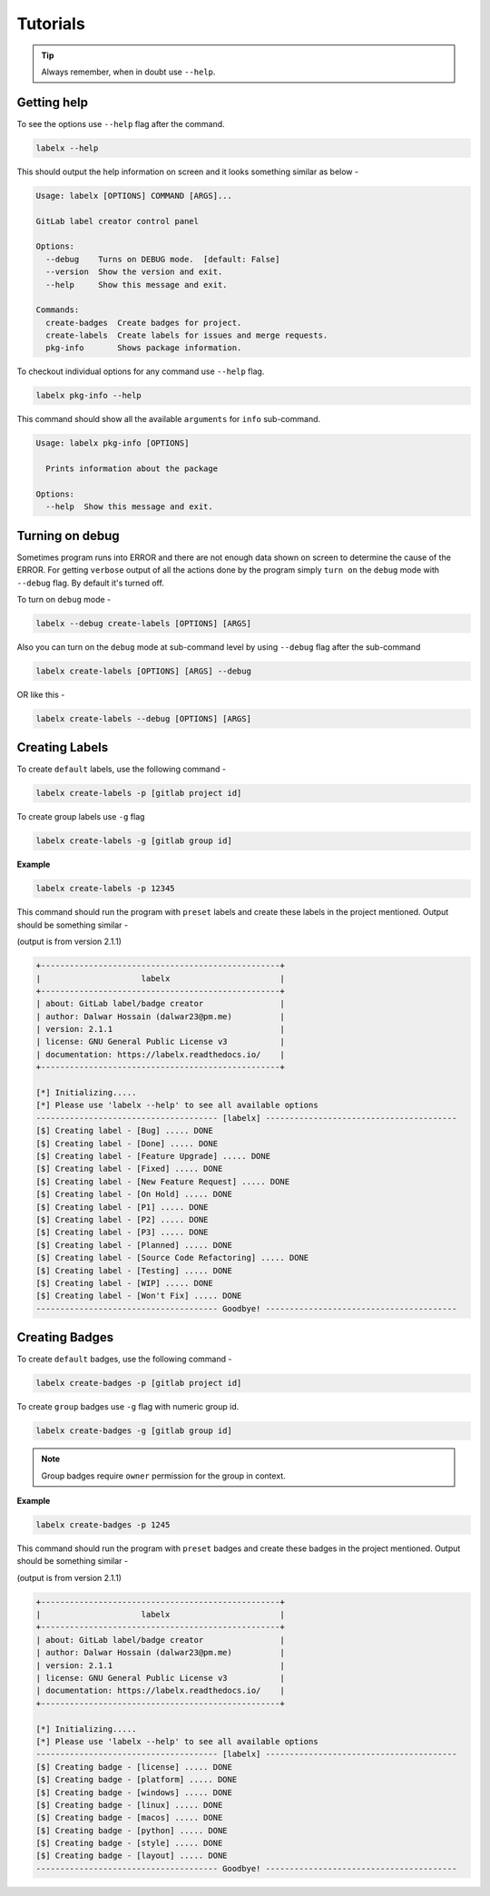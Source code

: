 =========
Tutorials
=========


.. tip::

   Always remember, when in doubt use ``--help``.

Getting help
------------
To see the options use ``--help`` flag after the command.

.. code-block:: shell

   labelx --help

This should output the help information on screen and it looks something similar as
below -

.. code-block:: shell

   Usage: labelx [OPTIONS] COMMAND [ARGS]...

   GitLab label creator control panel

   Options:
     --debug    Turns on DEBUG mode.  [default: False]
     --version  Show the version and exit.
     --help     Show this message and exit.

   Commands:
     create-badges  Create badges for project.
     create-labels  Create labels for issues and merge requests.
     pkg-info       Shows package information.

To checkout individual options for any command use ``--help`` flag.

.. code-block:: shell

   labelx pkg-info --help

This command should show all the available ``arguments`` for ``info`` sub-command.

.. code-block:: shell

   Usage: labelx pkg-info [OPTIONS]

     Prints information about the package

   Options:
     --help  Show this message and exit.

Turning on debug
----------------

Sometimes program runs into ERROR and there are not enough data shown on screen to
determine the cause of the ERROR. For getting ``verbose`` output of all the actions
done by the program simply ``turn on`` the ``debug`` mode with ``--debug`` flag.
By default it's turned off.

To turn on ``debug`` mode -

.. code-block:: shell

   labelx --debug create-labels [OPTIONS] [ARGS]

Also you can turn on the ``debug`` mode at sub-command level by using ``--debug``
flag after the sub-command

.. code-block:: batch

   labelx create-labels [OPTIONS] [ARGS] --debug

OR like this -

.. code-block:: batch

    labelx create-labels --debug [OPTIONS] [ARGS]

Creating Labels
---------------

To create ``default`` labels, use the following command -

.. code-block:: shell

   labelx create-labels -p [gitlab project id]

To create group labels use ``-g`` flag

.. code-block:: shell

   labelx create-labels -g [gitlab group id]

**Example**

.. code-block:: shell

   labelx create-labels -p 12345

This command should run the program with ``preset`` labels and create these labels
in the project mentioned. Output should be something similar -

(output is from version 2.1.1)

.. code-block:: ini

   +--------------------------------------------------+
   |                     labelx                       |
   +--------------------------------------------------+
   | about: GitLab label/badge creator                |
   | author: Dalwar Hossain (dalwar23@pm.me)          |
   | version: 2.1.1                                   |
   | license: GNU General Public License v3           |
   | documentation: https://labelx.readthedocs.io/    |
   +--------------------------------------------------+

   [*] Initializing.....
   [*] Please use 'labelx --help' to see all available options
   -------------------------------------- [labelx] ----------------------------------------
   [$] Creating label - [Bug] ..... DONE
   [$] Creating label - [Done] ..... DONE
   [$] Creating label - [Feature Upgrade] ..... DONE
   [$] Creating label - [Fixed] ..... DONE
   [$] Creating label - [New Feature Request] ..... DONE
   [$] Creating label - [On Hold] ..... DONE
   [$] Creating label - [P1] ..... DONE
   [$] Creating label - [P2] ..... DONE
   [$] Creating label - [P3] ..... DONE
   [$] Creating label - [Planned] ..... DONE
   [$] Creating label - [Source Code Refactoring] ..... DONE
   [$] Creating label - [Testing] ..... DONE
   [$] Creating label - [WIP] ..... DONE
   [$] Creating label - [Won't Fix] ..... DONE
   -------------------------------------- Goodbye! ----------------------------------------

Creating Badges
---------------

To create ``default`` badges, use the following command -

.. code-block:: shell

   labelx create-badges -p [gitlab project id]

To create ``group`` badges use ``-g`` flag with numeric group id.


.. code-block:: shell

   labelx create-badges -g [gitlab group id]


.. note::
   Group badges require ``owner`` permission for the group in context.

**Example**

.. code-block:: shell

   labelx create-badges -p 1245

This command should run the program with ``preset`` badges and create these badges
in the project mentioned. Output should be something similar -

(output is from version 2.1.1)

.. code-block:: shell

   +--------------------------------------------------+
   |                     labelx                       |
   +--------------------------------------------------+
   | about: GitLab label/badge creator                |
   | author: Dalwar Hossain (dalwar23@pm.me)          |
   | version: 2.1.1                                   |
   | license: GNU General Public License v3           |
   | documentation: https://labelx.readthedocs.io/    |
   +--------------------------------------------------+

   [*] Initializing.....
   [*] Please use 'labelx --help' to see all available options
   -------------------------------------- [labelx] ----------------------------------------
   [$] Creating badge - [license] ..... DONE
   [$] Creating badge - [platform] ..... DONE
   [$] Creating badge - [windows] ..... DONE
   [$] Creating badge - [linux] ..... DONE
   [$] Creating badge - [macos] ..... DONE
   [$] Creating badge - [python] ..... DONE
   [$] Creating badge - [style] ..... DONE
   [$] Creating badge - [layout] ..... DONE
   -------------------------------------- Goodbye! ----------------------------------------
